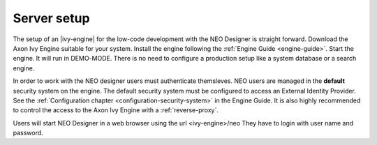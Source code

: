 .. _serversetup:

Server setup
------------

The setup of an |ivy-engine| for the low-code development with the 
NEO Designer is straight forward. Download the Axon Ivy Engine suitable for
your system. Install the engine following the :ref:`Engine Guide <engine-guide>`.
Start the engine. It will run in DEMO-MODE. 
There is no need to configure a production setup like a 
system database or a search engine.

In order to work with the NEO designer users must authenticate themsleves. 
NEO users are managed in the **default** security system on the engine. 
The default security system must be configured to access an External 
Identity Provider. 
See the :ref:`Configuration chapter <configuration-security-system>` in the Engine Guide.
It is also highly recommended to control the access to the Axon Ivy Engine 
with a :ref:`reverse-proxy`.   

Users will start NEO Designer in a web browser using the url <ivy-engine>/neo
They have to login with user name and password.
